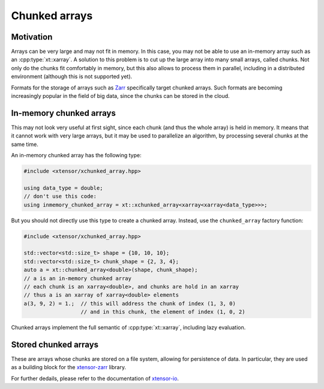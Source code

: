 .. Copyright (c) 2016, Johan Mabille, Sylvain Corlay and Wolf Vollprecht

   Distributed under the terms of the BSD 3-Clause License.

   The full license is in the file LICENSE, distributed with this software.

Chunked arrays
==============

Motivation
----------

Arrays can be very large and may not fit in memory. In this case, you may not be
able to use an in-memory array such as an :cpp:type:`xt::xarray`. A solution to this problem
is to cut up the large array into many small arrays, called chunks. Not only do
the chunks fit comfortably in memory, but this also allows to process them in
parallel, including in a distributed environment (although this is not supported
yet).

Formats for the storage of arrays such as `Zarr <https://zarr.readthedocs.io>`_
specifically target chunked arrays. Such formats are becoming increasingly
popular in the field of big data, since the chunks can be stored in the cloud.

In-memory chunked arrays
------------------------

This may not look very useful at first sight, since each chunk (and thus the
whole array) is held in memory. It means that it cannot work with very large
arrays, but it may be used to parallelize an algorithm, by processing several
chunks at the same time.

An in-memory chunked array has the following type:

.. code::

    #include <xtensor/xchunked_array.hpp>

    using data_type = double;
    // don't use this code:
    using inmemory_chunked_array = xt::xchunked_array<xarray<xarray<data_type>>>;

But you should not directly use this type to create a chunked array. Instead,
use the ``chunked_array`` factory function:

.. code::

    #include <xtensor/xchunked_array.hpp>

    std::vector<std::size_t> shape = {10, 10, 10};
    std::vector<std::size_t> chunk_shape = {2, 3, 4};
    auto a = xt::chunked_array<double>(shape, chunk_shape);
    // a is an in-memory chunked array
    // each chunk is an xarray<double>, and chunks are hold in an xarray
    // thus a is an xarray of xarray<double> elements
    a(3, 9, 2) = 1.;  // this will address the chunk of index (1, 3, 0)
                      // and in this chunk, the element of index (1, 0, 2)

Chunked arrays implement the full semantic of :cpp:type:`xt::xarray`, including lazy
evaluation.

Stored chunked arrays
---------------------

These are arrays whose chunks are stored on a file system, allowing for
persistence of data. In particular, they are used as a building block for the
`xtensor-zarr <https://github.com/xtensor-stack/xtensor-zarr>`_ library.

For further dedails, please refer to the documentation
of `xtensor-io <https://xtensor-io.readthedocs.io>`_.
